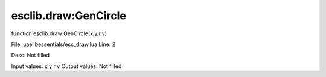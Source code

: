 
esclib.draw:GenCircle
==========

function esclib.draw:GenCircle(x,y,r,v)

File: ua\elib\essentials/esc_draw.lua
Line: 2

Desc: Not filled

Input values: x y r v
Output values: Not filled

